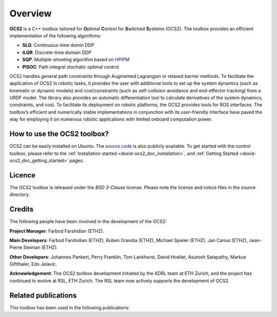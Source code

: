.. index:: pair: page; overview

.. _doxid-ocs2_doc_overviewpage:

Overview
========

**OCS2** is a C++ toolbox tailored for **O**\ ptimal **C**\ ontrol 
for **S**\ witched **S**\ ystems (OCS2). The toolbox provides an 
efficient implementation of the following algorithms:

* **SLQ**\: Continuous-time domin DDP
* **iLQR**\: Discrete-time domain DDP
* **SQP**\: Multiple-shooting algorithm based on `HPIPM <href="https://github.com/giaf/hpipm"/>`__
* **PISOC**\: Path integral stochatic optimal control

OCS2 handles general path constraints through Augmented Lagrangian or 
relaxed barrier methods. To facilitate the application of OCS2 in robotic 
tasks, it provides the user with additional tools to set up the system 
dynamics (such as kinematic or dynamic models) and cost/constraints 
(such as self-collision avoidance and end-effector tracking) from a URDF 
model. The library also provides an automatic differentiation tool to 
calculate derivatives of the system dynamics, constraints, and cost. To 
facilitate its deployment on robotic platforms, the OCS2 provides tools 
for ROS interfaces. The toolbox’s efficient and numerically stable 
implementations in conjunction with its user-friendly interface have 
paved the way for employing it on numerous robotic applications with 
limited onboard computation power.


How to use the OCS2 toolbox?
~~~~~~~~~~~~~~~~~~~~~~~~~~~~

OCS2 can be easily installed on Ubuntu. The `source code`_ is also publicly available.
To get started with the control toolbox, please refer to the 
:ref:`Installation started <doxid-ocs2_doc_installation>`, and
:ref:`Getting Started <doxid-ocs2_doc_getting_started>` pages.

.. _`source code`: https://github.com/leggedrobotics/ocs2


Licence
~~~~~~~

The OCS2 toolbox is released under the *BSD 3-Clause* license. Please 
note the license and notice files in the source directory.


Credits 
~~~~~~~~
The following people have been involved in the development of the OCS2:

**Project Manager**: 
Farbod Farshidian (ETHZ).

**Main Developers**: 
Farbod Farshidian (ETHZ), 
Ruben Grandia (ETHZ), 
Michael Spieler (ETHZ), 
Jan Carius (ETHZ), 
Jean-Pierre Sleiman (ETHZ).

**Other Developers**: 
Johannes Pankert,
Perry Franklin,
Tom Lankhorst,
David Hoeller,
Asutosh Satapathy,
Markus Giftthaler,
Edo Jelavic.


**Acknowledgement**: The OCS2 toolbox development initiated by the ADRL team at ETH Zurich, and the 
project has continued to evolve at RSL, ETH Zurich. The RSL team now actively 
supports the development of OCS2.


Related publications
~~~~~~~~~~~~~~~~~~~~

This toolbox has been used in the following publications:

.. bibliography::

   farshidian17d
   farshidian17a
   farshidian17b
   giftthaler17